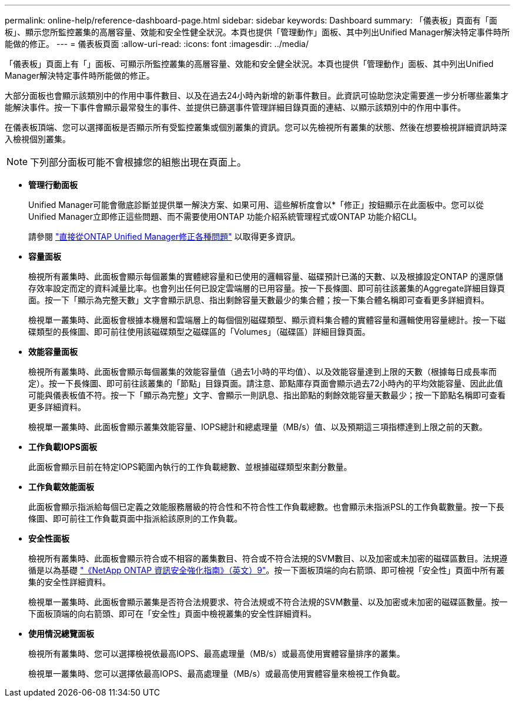 ---
permalink: online-help/reference-dashboard-page.html 
sidebar: sidebar 
keywords: Dashboard 
summary: 「儀表板」頁面有「面板」、顯示您所監控叢集的高層容量、效能和安全性健全狀況。本頁也提供「管理動作」面板、其中列出Unified Manager解決特定事件時所能做的修正。 
---
= 儀表板頁面
:allow-uri-read: 
:icons: font
:imagesdir: ../media/


[role="lead"]
「儀表板」頁面上有「」面板、可顯示所監控叢集的高層容量、效能和安全健全狀況。本頁也提供「管理動作」面板、其中列出Unified Manager解決特定事件時所能做的修正。

大部分面板也會顯示該類別中的作用中事件數目、以及在過去24小時內新增的新事件數目。此資訊可協助您決定需要進一步分析哪些叢集才能解決事件。按一下事件會顯示最常發生的事件、並提供已篩選事件管理詳細目錄頁面的連結、以顯示該類別中的作用中事件。

在儀表板頂端、您可以選擇面板是否顯示所有受監控叢集或個別叢集的資訊。您可以先檢視所有叢集的狀態、然後在想要檢視詳細資訊時深入檢視個別叢集。

[NOTE]
====
下列部分面板可能不會根據您的組態出現在頁面上。

====
* *管理行動面板*
+
Unified Manager可能會徹底診斷並提供單一解決方案、如果可用、這些解析度會以*「修正」按鈕顯示在此面板中。您可以從Unified Manager立即修正這些問題、而不需要使用ONTAP 功能介紹系統管理程式或ONTAP 功能介紹CLI。

+
請參閱 link:concept-fixing-ontap-issues-directly-from-unified-manager.html["直接從ONTAP Unified Manager修正各種問題"] 以取得更多資訊。

* *容量面板*
+
檢視所有叢集時、此面板會顯示每個叢集的實體總容量和已使用的邏輯容量、磁碟預計已滿的天數、以及根據設定ONTAP 的還原儲存效率設定而定的資料減量比率。也會列出任何已設定雲端層的已用容量。按一下長條圖、即可前往該叢集的Aggregate詳細目錄頁面。按一下「顯示為完整天數」文字會顯示訊息、指出剩餘容量天數最少的集合體；按一下集合體名稱即可查看更多詳細資料。

+
檢視單一叢集時、此面板會根據本機層和雲端層上的每個個別磁碟類型、顯示資料集合體的實體容量和邏輯使用容量總計。按一下磁碟類型的長條圖、即可前往使用該磁碟類型之磁碟區的「Volumes」（磁碟區）詳細目錄頁面。

* *效能容量面板*
+
檢視所有叢集時、此面板會顯示每個叢集的效能容量值（過去1小時的平均值）、以及效能容量達到上限的天數（根據每日成長率而定）。按一下長條圖、即可前往該叢集的「節點」目錄頁面。請注意、節點庫存頁面會顯示過去72小時內的平均效能容量、因此此值可能與儀表板值不符。按一下「顯示為完整」文字、會顯示一則訊息、指出節點的剩餘效能容量天數最少；按一下節點名稱即可查看更多詳細資料。

+
檢視單一叢集時、此面板會顯示叢集效能容量、IOPS總計和總處理量（MB/s）值、以及預期這三項指標達到上限之前的天數。

* *工作負載IOPS面板*
+
此面板會顯示目前在特定IOPS範圍內執行的工作負載總數、並根據磁碟類型來劃分數量。

* *工作負載效能面板*
+
此面板會顯示指派給每個已定義之效能服務層級的符合性和不符合性工作負載總數。也會顯示未指派PSL的工作負載數量。按一下長條圖、即可前往工作負載頁面中指派給該原則的工作負載。

* *安全性面板*
+
檢視所有叢集時、此面板會顯示符合或不相容的叢集數目、符合或不符合法規的SVM數目、以及加密或未加密的磁碟區數目。法規遵循是以為基礎 http://www.netapp.com/us/media/tr-4569.pdf["《NetApp ONTAP 資訊安全強化指南》（英文）9"]。按一下面板頂端的向右箭頭、即可檢視「安全性」頁面中所有叢集的安全性詳細資料。

+
檢視單一叢集時、此面板會顯示叢集是否符合法規要求、符合法規或不符合法規的SVM數量、以及加密或未加密的磁碟區數量。按一下面板頂端的向右箭頭、即可在「安全性」頁面中檢視叢集的安全性詳細資料。

* *使用情況總覽面板*
+
檢視所有叢集時、您可以選擇檢視依最高IOPS、最高處理量（MB/s）或最高使用實體容量排序的叢集。

+
檢視單一叢集時、您可以選擇依最高IOPS、最高處理量（MB/s）或最高使用實體容量來檢視工作負載。


